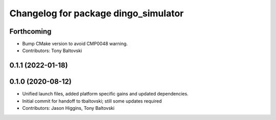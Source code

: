 ^^^^^^^^^^^^^^^^^^^^^^^^^^^^^^^^^^^^^
Changelog for package dingo_simulator
^^^^^^^^^^^^^^^^^^^^^^^^^^^^^^^^^^^^^

Forthcoming
-----------
* Bump CMake version to avoid CMP0048 warning.
* Contributors: Tony Baltovski

0.1.1 (2022-01-18)
------------------

0.1.0 (2020-08-12)
------------------
* Unified launch files, added platform specific gains and updated dependencies.
* Initial commit for handoff to tbaltovski; still some updates required
* Contributors: Jason Higgins, Tony Baltovski

